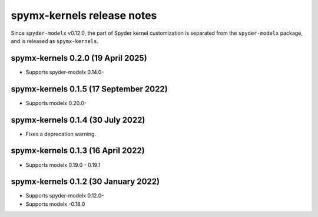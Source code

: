 
==================================
spymx-kernels release notes
==================================

Since ``spyder-modelx`` v0.12.0,
the part of Spyder kernel customization is separated from the ``spyder-modelx`` package,
and is released as ``spymx-kernels``.

spymx-kernels 0.2.0 (19 April 2025)
========================================
* Supports spyder-modelx 0.14.0-

spymx-kernels 0.1.5 (17 September 2022)
========================================
* Supports modelx 0.20.0-

spymx-kernels 0.1.4 (30 July 2022)
======================================
* Fixes a deprecation warning.

spymx-kernels 0.1.3 (16 April 2022)
======================================
* Supports modelx 0.19.0 - 0.19.1

spymx-kernels 0.1.2 (30 January 2022)
======================================
* Supports spyder-modelx 0.12.0-
* Supports modelx -0.18.0



